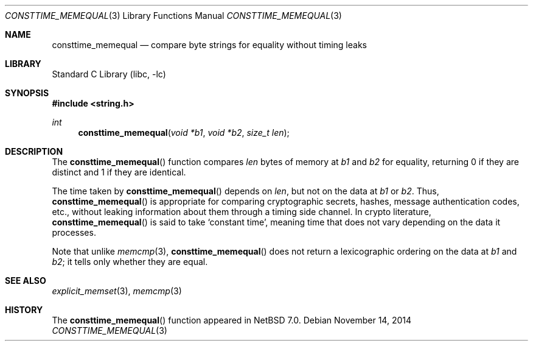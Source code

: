 .\"	$NetBSD: consttime_memequal.3,v 1.4 2014/11/14 22:46:34 wiz Exp $
.\"
.\" Copyright (c) 2013 The NetBSD Foundation, Inc.
.\" All rights reserved.
.\"
.\" This documentation is derived from text contributed to The NetBSD
.\" Foundation by Taylor R. Campbell.
.\"
.\" Redistribution and use in source and binary forms, with or without
.\" modification, are permitted provided that the following conditions
.\" are met:
.\" 1. Redistributions of source code must retain the above copyright
.\"    notice, this list of conditions and the following disclaimer.
.\" 2. Redistributions in binary form must reproduce the above copyright
.\"    notice, this list of conditions and the following disclaimer in the
.\"    documentation and/or other materials provided with the distribution.
.\"
.\" THIS SOFTWARE IS PROVIDED BY THE NETBSD FOUNDATION, INC. AND CONTRIBUTORS
.\" ``AS IS'' AND ANY EXPRESS OR IMPLIED WARRANTIES, INCLUDING, BUT NOT LIMITED
.\" TO, THE IMPLIED WARRANTIES OF MERCHANTABILITY AND FITNESS FOR A PARTICULAR
.\" PURPOSE ARE DISCLAIMED.  IN NO EVENT SHALL THE FOUNDATION OR CONTRIBUTORS
.\" BE LIABLE FOR ANY DIRECT, INDIRECT, INCIDENTAL, SPECIAL, EXEMPLARY, OR
.\" CONSEQUENTIAL DAMAGES (INCLUDING, BUT NOT LIMITED TO, PROCUREMENT OF
.\" SUBSTITUTE GOODS OR SERVICES; LOSS OF USE, DATA, OR PROFITS; OR BUSINESS
.\" INTERRUPTION) HOWEVER CAUSED AND ON ANY THEORY OF LIABILITY, WHETHER IN
.\" CONTRACT, STRICT LIABILITY, OR TORT (INCLUDING NEGLIGENCE OR OTHERWISE)
.\" ARISING IN ANY WAY OUT OF THE USE OF THIS SOFTWARE, EVEN IF ADVISED OF THE
.\" POSSIBILITY OF SUCH DAMAGE.
.\"
.Dd November 14, 2014
.Dt CONSTTIME_MEMEQUAL 3
.Os
.Sh NAME
.Nm consttime_memequal
.Nd compare byte strings for equality without timing leaks
.Sh LIBRARY
.Lb libc
.Sh SYNOPSIS
.In string.h
.Ft int
.Fn consttime_memequal "void *b1" "void *b2" "size_t len"
.Sh DESCRIPTION
The
.Fn consttime_memequal
function compares
.Fa len
bytes of memory at
.Fa b1
and
.Fa b2
for equality, returning 0 if they are distinct and 1 if they are
identical.
.Pp
The time taken by
.Fn consttime_memequal
depends on
.Fa len ,
but not on the data at
.Fa b1
or
.Fa b2 .
Thus,
.Fn consttime_memequal
is appropriate for comparing cryptographic secrets, hashes, message
authentication codes, etc., without leaking information about them
through a timing side channel.
In crypto literature,
.Fn consttime_memequal
is said to take
.Sq constant time ,
meaning time that does not vary depending on the data it processes.
.Pp
Note that unlike
.Xr memcmp 3 ,
.Fn consttime_memequal
does not return a lexicographic ordering on the data at
.Fa b1
and
.Fa b2 ;
it tells only whether they are equal.
.Sh SEE ALSO
.Xr explicit_memset 3 ,
.Xr memcmp 3
.Sh HISTORY
The
.Fn consttime_memequal
function appeared in
.Nx 7.0 .
